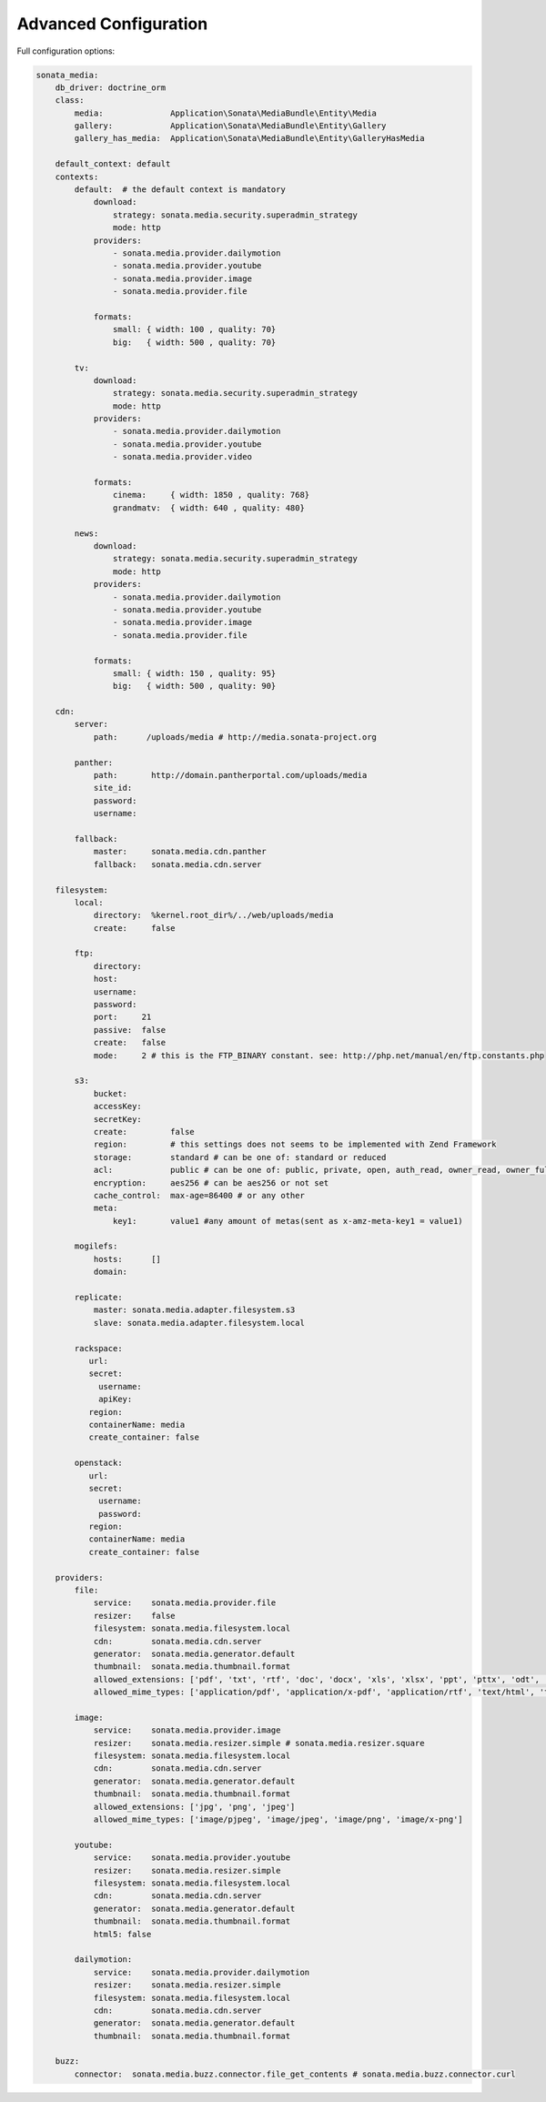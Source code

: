 Advanced Configuration
======================

Full configuration options:

.. code-block:: yaml

    sonata_media:
        db_driver: doctrine_orm
        class:
            media:              Application\Sonata\MediaBundle\Entity\Media
            gallery:            Application\Sonata\MediaBundle\Entity\Gallery
            gallery_has_media:  Application\Sonata\MediaBundle\Entity\GalleryHasMedia

        default_context: default
        contexts:
            default:  # the default context is mandatory
                download:
                    strategy: sonata.media.security.superadmin_strategy
                    mode: http
                providers:
                    - sonata.media.provider.dailymotion
                    - sonata.media.provider.youtube
                    - sonata.media.provider.image
                    - sonata.media.provider.file

                formats:
                    small: { width: 100 , quality: 70}
                    big:   { width: 500 , quality: 70}

            tv:
                download:
                    strategy: sonata.media.security.superadmin_strategy
                    mode: http
                providers:
                    - sonata.media.provider.dailymotion
                    - sonata.media.provider.youtube
                    - sonata.media.provider.video

                formats:
                    cinema:     { width: 1850 , quality: 768}
                    grandmatv:  { width: 640 , quality: 480}

            news:
                download:
                    strategy: sonata.media.security.superadmin_strategy
                    mode: http
                providers:
                    - sonata.media.provider.dailymotion
                    - sonata.media.provider.youtube
                    - sonata.media.provider.image
                    - sonata.media.provider.file

                formats:
                    small: { width: 150 , quality: 95}
                    big:   { width: 500 , quality: 90}

        cdn:
            server:
                path:      /uploads/media # http://media.sonata-project.org

            panther:
                path:       http://domain.pantherportal.com/uploads/media
                site_id:
                password:
                username:

            fallback:
                master:     sonata.media.cdn.panther
                fallback:   sonata.media.cdn.server

        filesystem:
            local:
                directory:  %kernel.root_dir%/../web/uploads/media
                create:     false

            ftp:
                directory:
                host:
                username:
                password:
                port:     21
                passive:  false
                create:   false
                mode:     2 # this is the FTP_BINARY constant. see: http://php.net/manual/en/ftp.constants.php

            s3:
                bucket:
                accessKey:
                secretKey:
                create:         false
                region:         # this settings does not seems to be implemented with Zend Framework
                storage:        standard # can be one of: standard or reduced
                acl:            public # can be one of: public, private, open, auth_read, owner_read, owner_full_control
                encryption:     aes256 # can be aes256 or not set
                cache_control:  max-age=86400 # or any other
                meta:
                    key1:       value1 #any amount of metas(sent as x-amz-meta-key1 = value1)

            mogilefs:
                hosts:      []
                domain:

            replicate:
                master: sonata.media.adapter.filesystem.s3
                slave: sonata.media.adapter.filesystem.local

            rackspace:
               url:
               secret:
                 username:
                 apiKey:
               region:
               containerName: media
               create_container: false

            openstack:
               url:
               secret:
                 username:
                 password:
               region:
               containerName: media
               create_container: false

        providers:
            file:
                service:    sonata.media.provider.file
                resizer:    false
                filesystem: sonata.media.filesystem.local
                cdn:        sonata.media.cdn.server
                generator:  sonata.media.generator.default
                thumbnail:  sonata.media.thumbnail.format
                allowed_extensions: ['pdf', 'txt', 'rtf', 'doc', 'docx', 'xls', 'xlsx', 'ppt', 'pttx', 'odt', 'odg', 'odp', 'ods', 'odc', 'odf', 'odb', 'csv', 'xml']
                allowed_mime_types: ['application/pdf', 'application/x-pdf', 'application/rtf', 'text/html', 'text/rtf', 'text/plain']

            image:
                service:    sonata.media.provider.image
                resizer:    sonata.media.resizer.simple # sonata.media.resizer.square
                filesystem: sonata.media.filesystem.local
                cdn:        sonata.media.cdn.server
                generator:  sonata.media.generator.default
                thumbnail:  sonata.media.thumbnail.format
                allowed_extensions: ['jpg', 'png', 'jpeg']
                allowed_mime_types: ['image/pjpeg', 'image/jpeg', 'image/png', 'image/x-png']

            youtube:
                service:    sonata.media.provider.youtube
                resizer:    sonata.media.resizer.simple
                filesystem: sonata.media.filesystem.local
                cdn:        sonata.media.cdn.server
                generator:  sonata.media.generator.default
                thumbnail:  sonata.media.thumbnail.format
                html5: false

            dailymotion:
                service:    sonata.media.provider.dailymotion
                resizer:    sonata.media.resizer.simple
                filesystem: sonata.media.filesystem.local
                cdn:        sonata.media.cdn.server
                generator:  sonata.media.generator.default
                thumbnail:  sonata.media.thumbnail.format

        buzz:
            connector:  sonata.media.buzz.connector.file_get_contents # sonata.media.buzz.connector.curl


